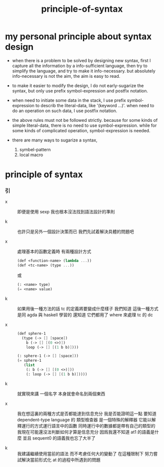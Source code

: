 #+title: principle-of-syntax

* my personal principle about syntax design

  - when there is a problem to be solved by designing new syntax,
    first I capture all the information by a info-sufficient language,
    then try to simplify the language,
    and try to make it info-necessary.
    but absolutely info-necessary is not the aim,
    the aim is easy to read.

  - to make it easier to modify the design,
    I do not early-sugarize the syntax,
    but only use prefix symbol-expression and postfix notation.

  - when need to initiate some data in the stack,
    I use prefix symbol-expression to describ the literal-data,
    like '(keyword ...)'.
    when need to do an operation on such data,
    I use postfix notation.

  - the above rules must not be followed strictly.
    because for some kinds of simple literal-data,
    there is no need to use symbol-expression.
    while for some kinds of complicated operation,
    symbol-expression is needed.

  - there are many ways to sugarize a syntax,
    1. symbel-pattern
    2. local macro

* principle of syntax

*** 引

    - x ::
         即便是使用 sexp 我也根本沒法找到語法設計的準則

    - k ::
         也許只是另外一個設計決策而已
         我們先試着解決具體的問題吧

    - x ::
         處理基本的函數定義時
         有兩種設計方式
         #+begin_src scheme
         (def <function-name> (lambda ...))
         (def <tc-name> (type ...))
         #+end_src
         或
         #+begin_src scheme
         (: <name> type)
         (= <name> value)
         #+end_src

    - k ::
         如果用後一種方法的話
         tc 的定義將要變成什麼樣子
         我們知道 這後一種方式是同 agda 與 haskell 學習的
         還知道 它們都用了 where 來處理 tc 的 dc

    - x ::
         #+begin_src scheme
         (def sphere-1
           (type (-> [] [space])
             b (-> [] [(0 <>)])
             loop (-> [] [(1 b b)])))

         (: sphere-1 (-> [] [space]))
         (= sphere-1
            (list
             (: b (-> [] [(0 <>)]))
             (: loop (-> [] [(1 b b)]))))
         #+end_src

    - k ::
         就實現來講
         一個名字 本身就會命名到兩個東西

    - x ::
         我在想這裏的兩種方式是否都能達到信息充分
         我是否能證明這一點
         要知道 dependent-type language 的 類型檢查器 是一個特殊的解釋器
         它能以解釋運行的方式運行語言中的函數
         同時運行中的數據都是帶有自己的類型的
         我現在可能還沒法判斷如何才算是信息充分
         因爲我還不知道 at1 的語義是什麼
         並且 sequent0 的語義我也忘了大半了

    - k ::
         我建議繼續使用當前的語法
         而不考慮任何大的變動了
         在這種限制下
         努力嘗試解決當前形式化 at 的過程中所遇到的問題
